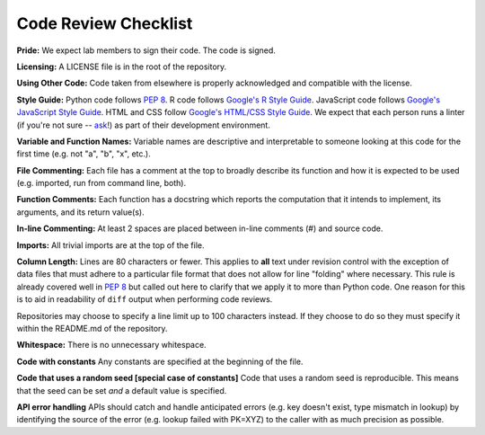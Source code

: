 .. _code-review-checklist:

Code Review Checklist
---------------------

**Pride:**
We expect lab members to sign their code. The code is signed.

**Licensing:**
A LICENSE file is in the root of the repository.

**Using Other Code:**
Code taken from elsewhere is properly acknowledged and compatible with the
license.

**Style Guide:**
Python code follows :pep:`8`. R code follows `Google's R Style Guide
<https://google.github.io/styleguide/Rguide.xml>`_. JavaScript code
follows `Google's JavaScript Style Guide
<https://google.github.io/styleguide/javascriptguide.xml>`_.
HTML and CSS follow `Google's HTML/CSS Style Guide
<https://google.github.io/styleguide/htmlcssguide.xml>`_.
We expect that each person runs a linter (if you're not sure -- `ask
<https://greenelab.slack.com/messages/codereview/>`_!) as part of their
development environment.

**Variable and Function Names:**
Variable names are descriptive and interpretable to someone looking at this
code for the first time (e.g. not "a", "b", "x", etc.).

**File Commenting:**
Each file has a comment at the top to broadly describe its function and how it
is expected to be used (e.g. imported, run from command line, both).

**Function Comments:**
Each function has a docstring which reports the computation that it intends to
implement, its arguments, and its return value(s).

**In-line Commenting:**
At least 2 spaces are placed between in-line comments (#) and source code.

**Imports:**
All trivial imports are at the top of the file.

**Column Length:**
Lines are 80 characters or fewer. This applies to **all** text under revision
control with the exception of data files that must adhere to a particular file
format that does not allow for line "folding" where necessary. This rule is
already covered well in :pep:`8` but called out here to clarify that we apply
it to more than Python code. One reason for this is to aid in readability of
``diff`` output when performing code reviews.

Repositories may choose to specify a line limit up to 100 characters instead.
If they choose to do so they must specify it within the README.md of the
repository.

**Whitespace:**
There is no unnecessary whitespace.

**Code with constants**
Any constants are specified at the beginning of the file.

**Code that uses a random seed [special case of constants]**
Code that uses a random seed is reproducible. This means that the seed can be
set *and* a default value is specified.

**API error handling**
APIs should catch and handle anticipated errors (e.g. key doesn't exist, type
mismatch in lookup) by identifying the source of the error (e.g. lookup failed
with PK=XYZ) to the caller with as much precision as possible.
